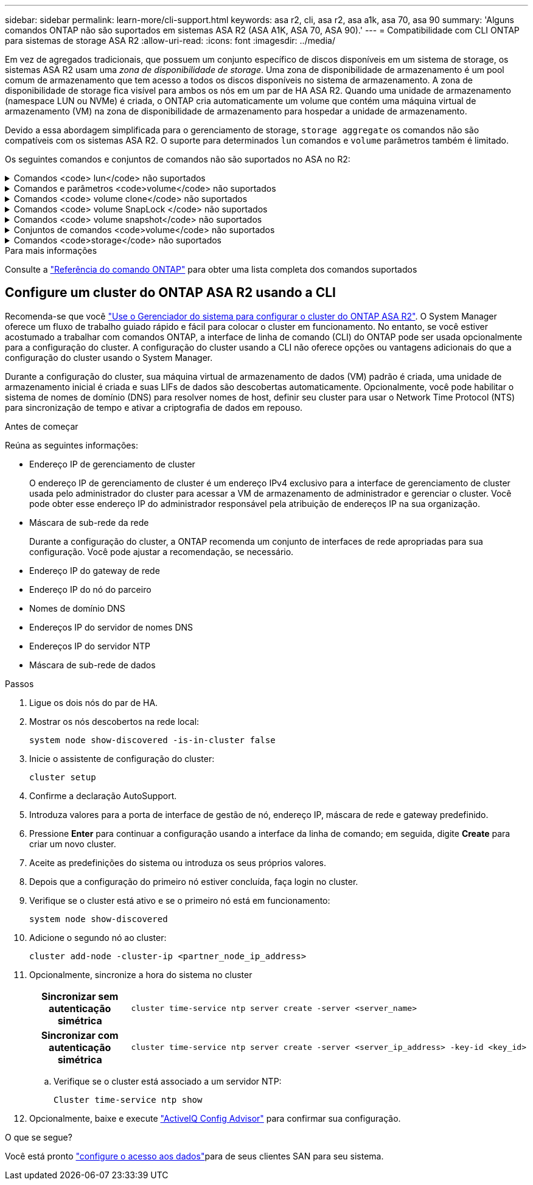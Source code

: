 ---
sidebar: sidebar 
permalink: learn-more/cli-support.html 
keywords: asa r2, cli, asa r2, asa a1k, asa 70, asa 90 
summary: 'Alguns comandos ONTAP não são suportados em sistemas ASA R2 (ASA A1K, ASA 70, ASA 90).' 
---
= Compatibilidade com CLI ONTAP para sistemas de storage ASA R2
:allow-uri-read: 
:icons: font
:imagesdir: ../media/


[role="lead"]
Em vez de agregados tradicionais, que possuem um conjunto específico de discos disponíveis em um sistema de storage, os sistemas ASA R2 usam uma _zona de disponibilidade de storage_. Uma zona de disponibilidade de armazenamento é um pool comum de armazenamento que tem acesso a todos os discos disponíveis no sistema de armazenamento. A zona de disponibilidade de storage fica visível para ambos os nós em um par de HA ASA R2. Quando uma unidade de armazenamento (namespace LUN ou NVMe) é criada, o ONTAP cria automaticamente um volume que contém uma máquina virtual de armazenamento (VM) na zona de disponibilidade de armazenamento para hospedar a unidade de armazenamento.

Devido a essa abordagem simplificada para o gerenciamento de storage, `storage aggregate` os comandos não são compatíveis com os sistemas ASA R2. O suporte para determinados `lun` comandos e `volume` parâmetros também é limitado.

Os seguintes comandos e conjuntos de comandos não são suportados no ASA no R2:

.Comandos <code> lun</code> não suportados
[%collapsible]
====
* `lun copy`
* `lun geometry`
* `lun import`
* `lun mapping add-reportng-nodes`
* `lun mapping-remove-reporting-nodes`
* `lun maxsize`
* `lun move`
* `lun move-in-volume`
+
Este comando é substituído por lun rename/vserver nvme namespace rename.

* `lun transition`


====
.Comandos e parâmetros <code>volume</code> não suportados
[%collapsible]
====
* `volume autosize`
* `volume create`
* `volume delete`
* `volume expand`
* `volume modify`
+
Este comando não está disponível quando usado em conjunto com os seguintes parâmetros:

+
** `-anti-ransomware-state`
** `-autosize`
** `-autosize-mode`
** `-autosize-shrik-threshold-percent`
** `-autosize-reset`
** `-group`
** `-is-cloud-write-enabled`
** `-is-space-enforcement-logical`
** `-max-autosize`
** `-min-autosize`
** `-offline`
** `-online`
** `-percent-snapshot-space`
** `-qos*`
** `-size`
** `-snapshot-policy`
** `-space-guarantee`
** `-space-mgmt-try-first`
** `-state`
** `-tiering-policy`
** `-tiering-minimum-cooling-days`
** `-user`
** `-unix-permisions`
** `-vserver-dr-protection`


* `volume make-vsroot`
* `volume mount`
* `volume move`
* `volume offline`
* `volume rehost`
* `volume rename`
* `volume restrict`
* `volume transition-prepare-to-downgrade`
* `volume unmount`


====
.Comandos <code> volume clone</code> não suportados
[%collapsible]
====
* `volume clone create`
* `volume clone split`


====
.Comandos <code> volume SnapLock </code> não suportados
[%collapsible]
====
* `volume snaplock modify`


====
.Comandos <code> volume snapshot</code> não suportados
[%collapsible]
====
* `volume snapshot`
* `volume snapshot autodelete modify`
* `volume snapshot policy modify`


====
.Conjuntos de comandos <code>volume</code> não suportados
[%collapsible]
====
* `volume activity-tracking`
* `volume analytics`
* `volume conversion`
* `volume file`
* `volume flexcache`
* `volume flexgroup`
* `volume inode-upgrade`
* `volume object-store`
* `volume qtree`
* `volume quota`
* `volume reallocation`
* `volume rebalance`
* `volume recovery-queue`
* `volume schedule-style`


====
.Comandos <code>storage</code> não suportados
[%collapsible]
====
* `storage failover show-takeover`
* `storage failover show-giveback`
* `storage aggregate relocation`
* `storage disk assign`
* `storage disk partition`
* `storage disk reassign`


====
.Para mais informações
Consulte a link:https://docs.netapp.com/us-en/ontap-cli/["Referência do comando ONTAP"] para obter uma lista completa dos comandos suportados



== Configure um cluster do ONTAP ASA R2 usando a CLI

Recomenda-se que você link:../install-setup/initialize-ontap-cluster.html["Use o Gerenciador do sistema para configurar o cluster do ONTAP ASA R2"]. O System Manager oferece um fluxo de trabalho guiado rápido e fácil para colocar o cluster em funcionamento. No entanto, se você estiver acostumado a trabalhar com comandos ONTAP, a interface de linha de comando (CLI) do ONTAP pode ser usada opcionalmente para a configuração do cluster. A configuração do cluster usando a CLI não oferece opções ou vantagens adicionais do que a configuração do cluster usando o System Manager.

Durante a configuração do cluster, sua máquina virtual de armazenamento de dados (VM) padrão é criada, uma unidade de armazenamento inicial é criada e suas LIFs de dados são descobertas automaticamente. Opcionalmente, você pode habilitar o sistema de nomes de domínio (DNS) para resolver nomes de host, definir seu cluster para usar o Network Time Protocol (NTS) para sincronização de tempo e ativar a criptografia de dados em repouso.

.Antes de começar
Reúna as seguintes informações:

* Endereço IP de gerenciamento de cluster
+
O endereço IP de gerenciamento de cluster é um endereço IPv4 exclusivo para a interface de gerenciamento de cluster usada pelo administrador do cluster para acessar a VM de armazenamento de administrador e gerenciar o cluster. Você pode obter esse endereço IP do administrador responsável pela atribuição de endereços IP na sua organização.

* Máscara de sub-rede da rede
+
Durante a configuração do cluster, a ONTAP recomenda um conjunto de interfaces de rede apropriadas para sua configuração. Você pode ajustar a recomendação, se necessário.

* Endereço IP do gateway de rede
* Endereço IP do nó do parceiro
* Nomes de domínio DNS
* Endereços IP do servidor de nomes DNS
* Endereços IP do servidor NTP
* Máscara de sub-rede de dados


.Passos
. Ligue os dois nós do par de HA.
. Mostrar os nós descobertos na rede local:
+
[source, cli]
----
system node show-discovered -is-in-cluster false
----
. Inicie o assistente de configuração do cluster:
+
[source, cli]
----
cluster setup
----
. Confirme a declaração AutoSupport.
. Introduza valores para a porta de interface de gestão de nó, endereço IP, máscara de rede e gateway predefinido.
. Pressione *Enter* para continuar a configuração usando a interface da linha de comando; em seguida, digite *Create* para criar um novo cluster.
. Aceite as predefinições do sistema ou introduza os seus próprios valores.
. Depois que a configuração do primeiro nó estiver concluída, faça login no cluster.
. Verifique se o cluster está ativo e se o primeiro nó está em funcionamento:
+
[source, cli]
----
system node show-discovered
----
. Adicione o segundo nó ao cluster:
+
[source, cli]
----
cluster add-node -cluster-ip <partner_node_ip_address>
----
. Opcionalmente, sincronize a hora do sistema no cluster
+
[cols="1h, 1"]
|===


| Sincronizar sem autenticação simétrica  a| 
[source, cli]
----
cluster time-service ntp server create -server <server_name>
----


| Sincronizar com autenticação simétrica  a| 
[source, cli]
----
cluster time-service ntp server create -server <server_ip_address> -key-id <key_id>
----
|===
+
.. Verifique se o cluster está associado a um servidor NTP:
+
[source, cli]
----
Cluster time-service ntp show
----


. Opcionalmente, baixe e execute link:https://mysupport.netapp.com/site/tools/tool-eula/activeiq-configadvisor["ActiveIQ Config Advisor"] para confirmar sua configuração.


.O que se segue?
Você está pronto link:../install-setup/set-up-data-access.html["configure o acesso aos dados"]para de seus clientes SAN para seu sistema.
